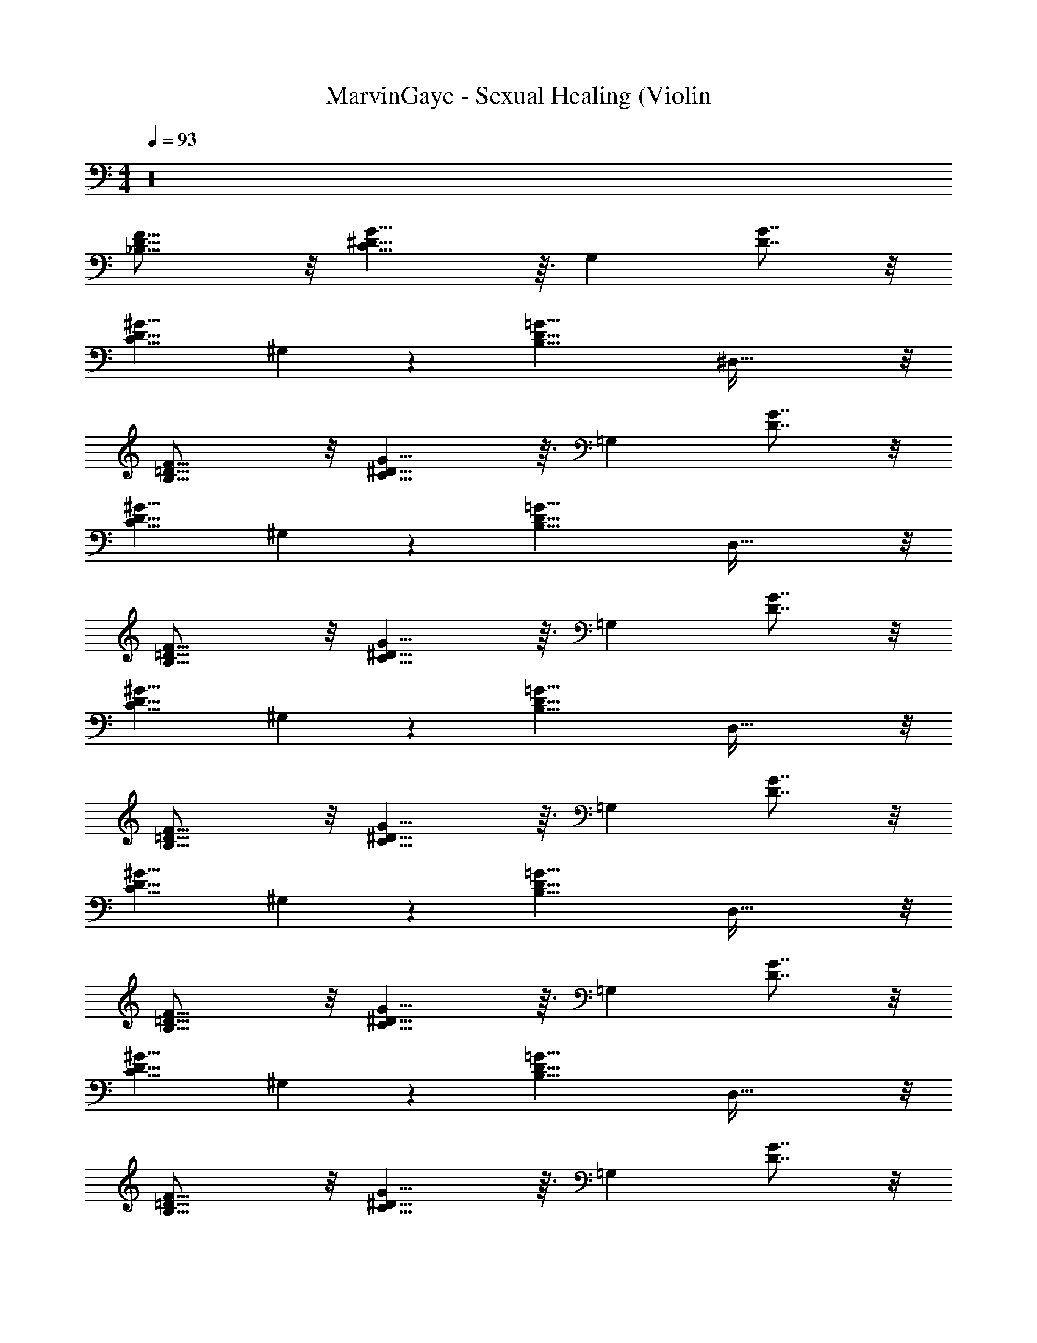X: 1
T: MarvinGaye - Sexual Healing (Violin
Z: ABC Generated by Starbound Composer v0.8.7
L: 1/4
M: 4/4
Q: 1/4=93
K: C
z16 
[D11/8_B,11/8F23/16] z/8 [G11/8^D11/8C19/8] z3/32 [z/32G,199/224] [D7/8G7/8] z/8 
[z/32C11/8D11/8^G11/8] ^G,305/224 z3/28 [z/32D19/8=G19/8B,19/8] ^D,75/32 z/8 
[=D11/8B,11/8F23/16] z/8 [G11/8^D11/8C19/8] z3/32 [z/32=G,199/224] [D7/8G7/8] z/8 
[z/32C11/8D11/8^G11/8] ^G,305/224 z3/28 [z/32D19/8=G19/8B,19/8] D,75/32 z/8 
[=D11/8B,11/8F23/16] z/8 [G11/8^D11/8C19/8] z3/32 [z/32=G,199/224] [D7/8G7/8] z/8 
[z/32C11/8D11/8^G11/8] ^G,305/224 z3/28 [z/32D19/8=G19/8B,19/8] D,75/32 z/8 
[=D11/8B,11/8F23/16] z/8 [G11/8^D11/8C19/8] z3/32 [z/32=G,199/224] [D7/8G7/8] z/8 
[z/32C11/8D11/8^G11/8] ^G,305/224 z3/28 [z/32D19/8=G19/8B,19/8] D,75/32 z/8 
[=D11/8B,11/8F23/16] z/8 [G11/8^D11/8C19/8] z3/32 [z/32=G,199/224] [D7/8G7/8] z/8 
[z/32C11/8D11/8^G11/8] ^G,305/224 z3/28 [z/32D19/8=G19/8B,19/8] D,75/32 z/8 
[=D11/8B,11/8F23/16] z/8 [G11/8^D11/8C19/8] z3/32 [z/32=G,199/224] [D7/8G7/8] z/8 
[z/32C11/8D11/8^G11/8] ^G,305/224 z3/28 [z/32D19/8=G19/8B,19/8] D,75/32 z/8 
[=D11/8B,11/8F23/16] z/8 [G11/8^D11/8C19/8] z3/32 [z/32=G,199/224] [D7/8G7/8c9/4] z/8 
[z/32C11/8D11/8^G11/8] [z23/32^G,305/224] [z3/4^d3/] [z/32D19/8=G19/8B,19/8] [z47/32D,75/32] D/9 z5/36 =D3/32 z5/32 C3/28 z/7 D/14 z5/28 
[F7/6D11/8B,11/8F23/16] z/3 [_b/4G11/8^D11/8C19/8] g/ z23/32 [z/32=G,199/224] [D7/8G7/8] z/8 
[z/32C11/8D11/8^G11/8] [^G,305/224D65/32] z3/28 [z/32D19/8=G19/8B,19/8] [z47/32D,75/32] D/9 z5/36 =D3/32 z5/32 C3/28 z/7 D/14 z5/28 
[F7/6D11/8B,11/8F23/16] z/3 [b/4G11/8^D11/8C19/8] g/ z23/32 [z/32=G,199/224] [D7/8G7/8] z/8 
[z/32C11/8D11/8^G11/8] ^G,305/224 z3/28 [z/32D19/8=G19/8B,19/8] D,75/32 z/8 
[=D11/8B,11/8F23/16] z/8 [G11/8^D11/8C19/8] z3/32 [z/32=G,199/224] [D7/8G7/8] z/8 
[z/32C11/8D11/8^G11/8] ^G,305/224 z3/28 [z/32D19/8=G19/8B,19/8] D,75/32 z/8 
[=D11/8B,11/8F23/16] z/8 [G11/8^D11/8C19/8] z3/32 [z/32=G,199/224] [D7/8G7/8] z/8 
[z/32C11/8D11/8^G11/8] ^G,305/224 z3/28 [z/32D19/8=G19/8B,19/8] D,75/32 z/8 
[=D11/8B,11/8F23/16] z/8 [G11/8^D11/8C19/8] z3/32 [z/32=G,199/224] [D7/8G7/8] z/8 
[C/4F/^G,3/4] z/4 D/ [G=DB,] [C3/4^D3/4^G3/4] z/4 [_B/4=D3/4B3/4F3/4] z/4 G/4 z/4 
[=GD,15/4B,15/4=G,15/4^D4B,4] z3 
[=B,15/4=D15/4B,61/16=D,23/6G,31/8] z/4 
[^D,29/8G,37/10C67/18C15/4^D4] z3/8 
[^G,23/24F,31/32CC] z/24 [=G,2/3_B,7/10=D17/24D3/4] z/3 [^D3/4C5/6^G,27/32D7/8] z/4 [=D4/5F13/16B,5/6F] z/5 
[^D7/4D,15/4B,15/4=G,15/4B,4] z/4 D D 
[=B,15/4=D15/4B,61/16=D,23/6G,31/8] z/4 
[^D,29/8G,37/10C67/18C4^D4] z3/8 
[^G,23/24F,31/32CC] z/24 [=G,2/3_B,7/10=D17/24D3/4] z/3 [^D3/4C5/6^G,27/32D7/8] z/4 [=D4/5F13/16B,5/6F] z/5 
[D,15/4B,15/4=G,15/4^D4B,4] z/4 
[=B,15/4=D15/4B,61/16=D,23/6G,31/8] z/4 
[^D,29/8G,37/10C67/18C15/4^D4] z3/8 
[^G,23/24F,31/32CC] z/24 [=G,2/3_B,7/10=D17/24D3/4] z/3 [^D3/4C5/6^G,27/32D7/8] z/4 [=D4/5F13/16B,5/6F] z/5 
[D,15/4B,15/4=G,15/4^D4B,4] z/4 
[=B,15/4=D15/4B,61/16=D,23/6G,31/8] z/4 
[^D,29/8G,37/10C67/18C15/4^D4] z3/8 
[^G,23/24F,31/32CC] z/24 [=G,2/3_B,7/10=D17/24D3/4] z/3 [^D3/4C5/6^G,27/32D7/8] z/4 [=D4/5F13/16B,5/6F] z/5 
[D11/8B,11/8F23/16] z/8 [G11/8^D11/8C19/8] z3/32 [z/32=G,199/224] [D7/8G7/8] z/8 
[z/32C11/8D11/8^G11/8] ^G,305/224 z3/28 [z/32D19/8=G19/8B,19/8] D,75/32 z/8 
[=D11/8B,11/8F23/16] z/8 [G11/8^D11/8C19/8] z3/32 [z/32=G,199/224] [D7/8G7/8] z/8 
[z/32C11/8D11/8^G11/8] ^G,305/224 z3/28 [z/32D19/8=G19/8B,19/8] D,75/32 z/8 
[=D11/8B,11/8F23/16] z/8 [G11/8^D11/8C19/8] z3/32 [z/32=G,199/224] [D7/8G7/8] z/8 
[z/32C11/8D11/8^G11/8] ^G,305/224 z3/28 [z/32D19/8=G19/8B,19/8] D,75/32 z/8 
[=D11/8B,11/8F23/16] z/8 [G11/8^D11/8C19/8] z3/32 [z/32=G,199/224] [D7/8G7/8] z/8 
[z/32C11/8D11/8^G11/8] ^G,305/224 z3/28 [z/32D19/8=G19/8B,19/8] D,75/32 z/8 
[=D11/8B,11/8F23/16] z/8 [G11/8^D11/8C19/8] z3/32 [z/32=G,199/224] [D7/8G7/8] z/8 
[z/32C11/8D11/8^G11/8] ^G,305/224 z3/28 [z/32D19/8=G19/8B,19/8] D,75/32 z/8 
[=D11/8B,11/8F23/16] z/8 [G11/8^D11/8C19/8] z3/32 [z/32=G,199/224] [D7/8G7/8] z/8 
[z/32C11/8D11/8^G11/8] ^G,305/224 z3/28 [z/32D19/8=G19/8B,19/8] D,75/32 z/8 
[=D11/8B,11/8F23/16] z/8 [G11/8^D11/8C19/8] z3/32 [z/32=G,199/224] [D7/8G7/8c9/4] z/8 
[z/32C11/8D11/8^G11/8] [z23/32^G,305/224] [z3/4d3/] [z/32D19/8=G19/8B,19/8] [z47/32D,75/32] D/9 z5/36 =D3/32 z5/32 C3/28 z/7 D/14 z5/28 
[F7/6D11/8B,11/8F23/16] z/3 [b/4G11/8^D11/8C19/8] g/ z23/32 [z/32=G,199/224] [D7/8G7/8] z/8 
[z/32C11/8D11/8^G11/8] [^G,305/224D65/32] z3/28 [z/32D19/8=G19/8B,19/8] [z47/32D,75/32] D/9 z5/36 =D3/32 z5/32 C3/28 z/7 D/14 z5/28 
[F7/6D11/8B,11/8F23/16] z/3 [b/4G11/8^D11/8C19/8] g/ z23/32 [z/32=G,199/224] [D7/8G7/8] z/8 
[z/32C11/8D11/8^G11/8] ^G,305/224 z3/28 [z/32D19/8=G19/8B,19/8] D,75/32 z/8 
[=D11/8B,11/8F23/16] z/8 [G11/8^D11/8C19/8] z3/32 [z/32=G,199/224] [D7/8G7/8] z/8 
[z/32C11/8D11/8^G11/8] ^G,305/224 z3/28 [z/32D19/8=G19/8B,19/8] D,75/32 z/8 
[=D11/8B,11/8F23/16] z/8 [G11/8^D11/8C19/8] z3/32 [z/32=G,199/224] [D7/8G7/8] z/8 
[z/32C11/8D11/8^G11/8] ^G,305/224 z3/28 [z/32D19/8=G19/8B,19/8] D,75/32 z/8 
[=D11/8B,11/8F23/16] z/8 [G11/8^D11/8C19/8] z3/32 [z/32=G,199/224] [D7/8G7/8] z/8 
[C/4F/^G,3/4] z/4 D/ [G=DB,] [C3/4^D3/4^G3/4] z/4 [B/4=D3/4B3/4F3/4] z/4 G/4 z/4 
[=GD,15/4B,15/4=G,15/4^D4B,4] z3 
[=B,15/4=D15/4B,61/16=D,23/6G,31/8] z/4 
[^D,29/8G,37/10C67/18C15/4^D4] z3/8 
[^G,23/24F,31/32CC] z/24 [=G,2/3_B,7/10=D17/24D3/4] z/3 [^D3/4C5/6^G,27/32D7/8] z/4 [=D4/5F13/16B,5/6F] z/5 
[^D2D,15/4B,15/4=G,15/4B,4] D D 
[=B,15/4=D15/4B,61/16=D,23/6G,31/8] z/4 
[^D,29/8G,37/10C67/18C15/4^D4] z3/8 
[^G,23/24F,31/32CC] z/24 [=G,2/3_B,7/10=D17/24D3/4] z/3 [^D3/4C5/6^G,27/32D7/8] z/4 [=D4/5F13/16B,5/6F] z/5 
[D,15/4B,15/4=G,15/4^D4B,4] z/4 
[=B,15/4=D15/4B,61/16=D,23/6G,31/8] z/4 
[^D,29/8G,37/10C67/18C15/4^D4] z3/8 
[^G,23/24F,31/32CC] z/24 [=G,2/3_B,7/10=D17/24D3/4] z/3 [^D3/4C5/6^G,27/32D7/8] z/4 [=D4/5F13/16B,5/6F] z/5 
[D11/8B,11/8F23/16] z/8 [G11/8^D11/8C19/8] z3/32 [z/32=G,199/224] [D7/8G7/8] z/8 
[z/32C11/8D11/8^G11/8] ^G,305/224 z3/28 [z/32D19/8=G19/8B,19/8] D,75/32 z/8 
[=D11/8B,11/8F23/16] z/8 [G11/8^D11/8C19/8] z3/32 [z/32=G,199/224] [D7/8G7/8] z/8 
[z/32C11/8D11/8^G11/8] ^G,305/224 z3/28 [z/32D19/8=G19/8B,19/8] D,75/32 z/8 
[=D11/8B,11/8F23/16] z/8 [G11/8^D11/8C19/8] z3/32 [z/32=G,199/224] [D7/8G7/8c9/4] z/8 
[z/32C11/8D11/8^G11/8] [z23/32^G,305/224] [z3/4d3/] [z/32D19/8=G19/8B,19/8] [z47/32D,75/32] D/9 z5/36 =D3/32 z5/32 C3/28 z/7 D/14 z5/28 
[F7/6D11/8B,11/8F23/16] z/3 [b/4G11/8^D11/8C19/8] g/ z23/32 [z/32=G,199/224] [D7/8G7/8] z/8 
[z/32C11/8D11/8^G11/8] [^G,305/224D65/32] z3/28 [z/32D19/8=G19/8B,19/8] [z47/32D,75/32] D/9 z5/36 =D3/32 z5/32 C3/28 z/7 D/14 z5/28 
[F7/6D11/8B,11/8F23/16] z/3 [b/4G11/8^D11/8C19/8] g/ z23/32 [z/32=G,199/224] [D7/8G7/8] z/8 
[z/32C11/8D11/8^G11/8] ^G,305/224 z3/28 [z/32D19/8=G19/8B,19/8] D,75/32 z/8 
[=D11/8B,11/8F23/16] z/8 [G11/8^D11/8C19/8] z3/32 [z/32=G,199/224] [D7/8G7/8] z/8 
[z/32C11/8D11/8^G11/8] ^G,305/224 z3/28 [z/32D19/8=G19/8B,19/8] D,75/32 z/8 
[=D11/8B,11/8F23/16] z/8 [G11/8^D11/8C19/8] z3/32 [z/32=G,199/224] [D7/8G7/8] z/8 
[z/32C11/8D11/8^G11/8] ^G,305/224 z3/28 [z/32D19/8=G19/8B,19/8] D,75/32 z/8 
[=D11/8B,11/8F23/16] z/8 [G11/8^D11/8C19/8] z3/32 [z/32=G,199/224] [D7/8G7/8c7/4] z/8 
[z/32C11/8D11/8^G11/8] [z23/32^G,305/224] [z3/4d3/] [z/32D19/8=G19/8B,19/8] [z47/32D,75/32] D/9 z5/36 =D3/32 z5/32 C3/28 z/7 D/14 z5/28 
[F7/6D11/8B,11/8F23/16] z/3 [b/4G11/8^D11/8C19/8] g/ z23/32 [z/32=G,199/224] [D7/8G7/8] z/8 
[z/32C11/8D11/8^G11/8] [^G,305/224D65/32] z3/28 [z/32D19/8=G19/8B,19/8] [z47/32D,75/32] D/9 z5/36 =D3/32 z5/32 C3/28 z/7 D/14 z5/28 
[F7/6D11/8B,11/8F23/16] z/3 [b/4G11/8^D11/8C19/8] g/ z23/32 [z/32=G,199/224] [D7/8G7/8] z/8 
[z/32C11/8D11/8^G11/8] ^G,305/224 z3/28 [z/32D19/8=G19/8B,19/8] D,75/32 z/8 
[=D11/8B,11/8F23/16] z/8 [G11/8^D11/8C19/8] z3/32 [z/32=G,199/224] [D7/8G7/8] z/8 
[z/32C11/8D11/8^G11/8] ^G,305/224 z3/28 [z/32D19/8=G19/8B,19/8] D,75/32 z/8 
[=D11/8B,11/8F23/16] z/8 [G11/8^D11/8C19/8] z3/32 [z/32=G,199/224] [D7/8G7/8] z/8 
[z/6C/4F/^G,3/4c33/32] 
Q: 1/4=91
z/3 [z/8D/] 
Q: 1/4=89
z3/8 [z/8=d19/20G=DB,] 
Q: 1/4=88
z15/32 
Q: 1/4=86
z13/32 [z/24C3/4^D3/4^G3/4^d31/32] 
Q: 1/4=83
z41/96 
Q: 1/4=80
z87/224 
Q: 1/4=77
z/7 [=D3/4B3/4F3/4f6/7] z/4 
[=G2D,11/4=G,11/4^D3B,3] 
